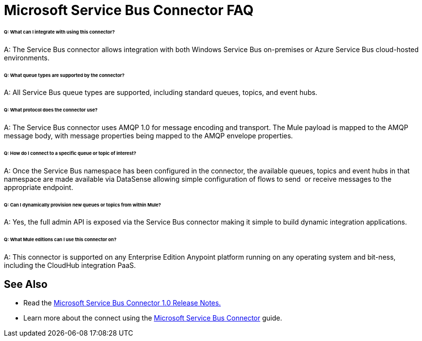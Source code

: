 = Microsoft Service Bus Connector FAQ

====== Q: What can I integrate with using this connector?

A: The Service Bus connector allows integration with both Windows Service Bus on-premises or Azure Service Bus cloud-hosted environments.

====== Q: What queue types are supported by the connector?

A: All Service Bus queue types are supported, including standard queues, topics, and event hubs.

====== Q: What protocol does the connector use?

A: The Service Bus connector uses AMQP 1.0 for message encoding and transport. The Mule payload is mapped to the AMQP message body, with message properties being mapped to the AMQP envelope properties.

====== Q: How do I connect to a specific queue or topic of interest?

A: Once the Service Bus namespace has been configured in the connector, the available queues, topics and event hubs in that namespace are made available via DataSense allowing simple configuration of flows to send  or receive messages to the appropriate endpoint.

====== Q: Can I dynamically provision new queues or topics from within Mule?

A: Yes, the full admin API is exposed via the Service Bus connector making it simple to build dynamic integration applications.

====== Q: What Mule editions can I use this connector on?

A: This connector is supported on any Enterprise Edition Anypoint platform running on any operating system and bit-ness, including the CloudHub integration PaaS.

== See Also

* Read the link:/documentation/display/current/Microsoft+Service+Bus+Connector+Release+Notes[Microsoft Service Bus Connector 1.0 Release Notes.]
* Learn more about the connect using the link:/documentation/display/current/Microsoft+Service+Bus+Connector[Microsoft Service Bus Connector] guide.
